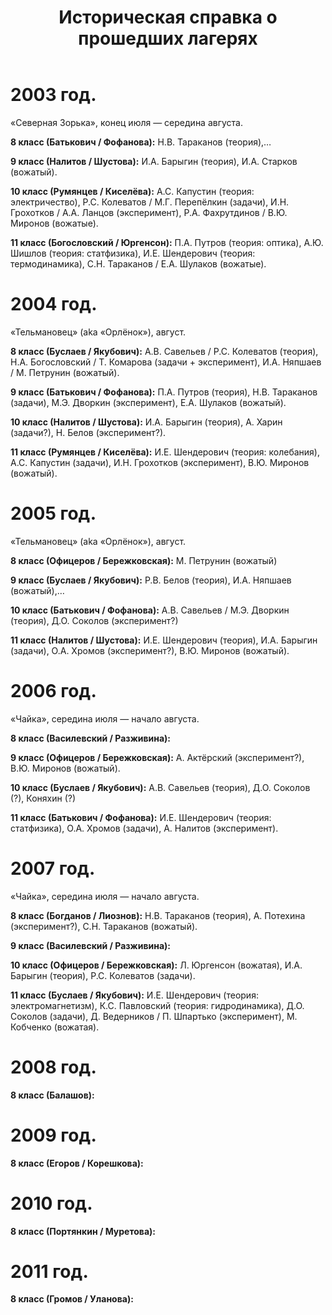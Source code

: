 #+TITLE: Историческая справка о прошедших лагерях
#+OPTIONS: toc:nil num:nil email:t creator:t
#+EMAIL: shender.i <AT> gmail <DOT> com
#+STYLE: <link rel="stylesheet" type="text/css" href="css/style.css" />

* 2003 год.

«Северная Зорька», конец июля — середина августа.

*8 класс (Батькович / Фофанова):* Н.В. Тараканов (теория),...

*9 класс (Налитов / Шустова):* И.А. Барыгин (теория), И.А. Старков (вожатый). 

*10 класс (Румянцев / Киселёва):* А.С. Капустин (теория: электричество), Р.С. Колеватов /
 М.Г. Перепёлкин (задачи), И.Н. Грохотков / А.А. Ланцов (эксперимент),
 Р.А. Фахрутдинов / В.Ю. Миронов (вожатые). 

*11 класс (Богословский / Юргенсон):* П.А. Путров (теория: оптика), А.Ю. Шишлов (теория:
 статфизика), И.Е. Шендерович (теория: термодинамика), С.Н. Тараканов
 / Е.А. Шулаков (вожатые).

* 2004 год.

«Тельмановец» (aka «Орлёнок»), август.

*8 класс (Буслаев / Якубович):* А.В. Савельев / Р.С. Колеватов (теория), Н.А. Богословский
 / Т. Комарова (задачи + эксперимент), И.А. Няпшаев / М. Петрунин (вожатый). 

*9 класс (Батькович / Фофанова):* П.А. Путров (теория), Н.В. Тараканов (задачи), М.Э. Дворкин
 (эксперимент), Е.А. Шулаков (вожатый). 

*10 класс (Налитов / Шустова):* И.А. Барыгин (теория), А. Харин (задачи?), Н. Белов
 (эксперимент?).

*11 класс (Румянцев / Киселёва):* И.Е. Шендерович (теория: колебания), А.С. Капустин
 (задачи), И.Н. Грохотков (эксперимент), В.Ю. Миронов (вожатый). 

* 2005 год.

«Тельмановец» (aka «Орлёнок»), август.

*8 класс (Офицеров / Бережковская):* М. Петрунин (вожатый)

*9 класс (Буслаев / Якубович):* Р.В. Белов (теория), И.А. Няпшаев (вожатый),...

*10 класс (Батькович / Фофанова):* А.В. Савельев / М.Э. Дворкин (теория), Д.О. Соколов (эксперимент?)

*11 класс (Налитов / Шустова):* И.Е. Шендерович (теория), И.А. Барыгин (задачи),
 О.А. Хромов (эксперимент?), В.Ю. Миронов (вожатый).

* 2006 год.

«Чайка», середина июля — начало августа. 

*8 класс (Василевский / Разживина):* 

*9 класс (Офицеров / Бережковская):* А. Актёрский (эксперимент?),
 В.Ю. Миронов (вожатый). 

*10 класс (Буслаев / Якубович):* А.В. Савельев (теория), Д.О. Соколов
 (?), Коняхин (?)

*11 класс (Батькович / Фофанова):* И.Е. Шендерович (теория:
 статфизика), О.А. Хромов (задачи), А. Налитов (эксперимент). 

* 2007 год. 

«Чайка», середина июля — начало августа. 

*8 класс (Богданов / Лиознов):* Н.В. Тараканов (теория), А. Потехина
 (эксперимент?), С.Н. Тараканов (вожатый).

*9 класс (Василевский / Разживина):* 

*10 класс (Офицеров / Бережковская):* Л. Юргенсон (вожатая),
 И.А. Барыгин (теория), Р.С. Колеватов (задачи). 

*11 класс (Буслаев / Якубович):* И.Е. Шендерович (теория:
 электромагнетизм), К.С. Павловский (теория: гидродинамика),
 Д.О. Соколов (задачи), Д. Ведерников / П. Шпартько (эксперимент),
 М. Кобченко (вожатая). 

* 2008 год. 

*8 класс (Балашов):* 

* 2009 год.

*8 класс (Егоров / Корешкова):*

* 2010 год. 

*8 класс (Портянкин / Муретова):*

* 2011 год. 

*8 класс (Громов / Уланова):* 
